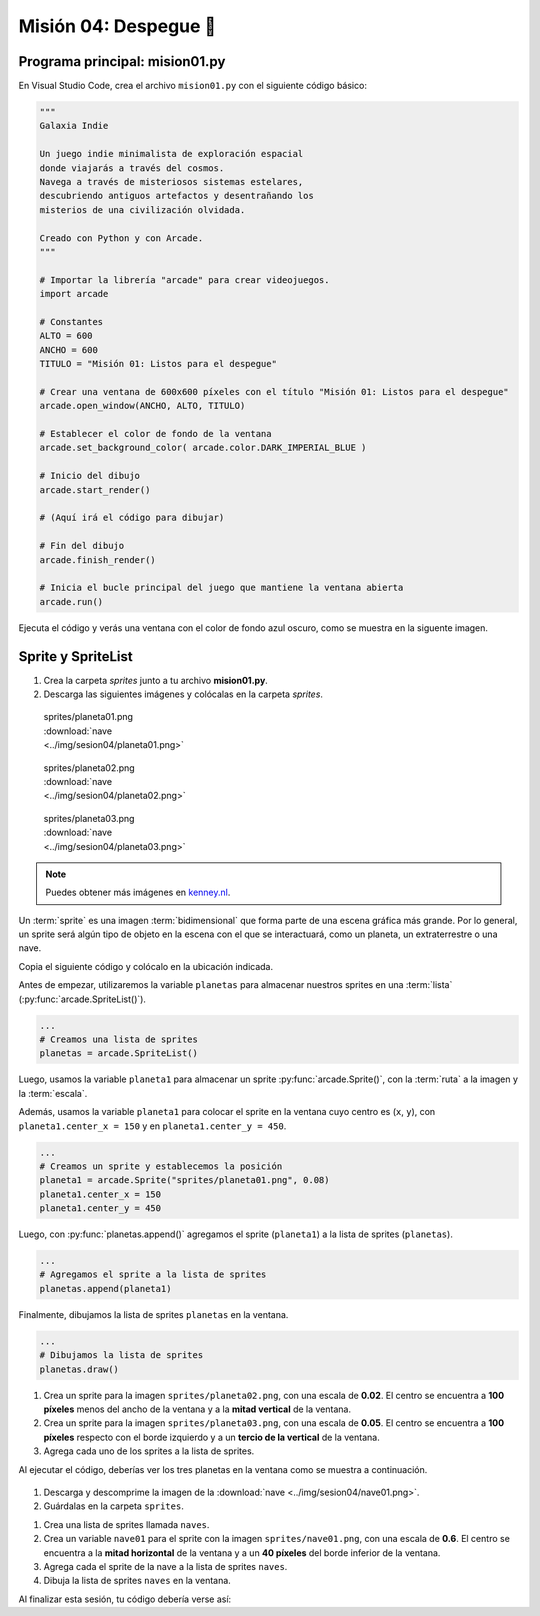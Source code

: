 Misión 04: Despegue 🚀
===================================

Programa principal: mision01.py
------------------

En Visual Studio Code, crea el archivo ``mision01.py`` con el siguiente 
código básico:

.. code-block:: python

    """
    Galaxia Indie

    Un juego indie minimalista de exploración espacial 
    donde viajarás a través del cosmos.
    Navega a través de misteriosos sistemas estelares,
    descubriendo antiguos artefactos y desentrañando los 
    misterios de una civilización olvidada.

    Creado con Python y con Arcade.
    """

    # Importar la librería "arcade" para crear videojuegos.
    import arcade

    # Constantes
    ALTO = 600
    ANCHO = 600
    TITULO = "Misión 01: Listos para el despegue"

    # Crear una ventana de 600x600 píxeles con el título "Misión 01: Listos para el despegue"
    arcade.open_window(ANCHO, ALTO, TITULO)    

    # Establecer el color de fondo de la ventana
    arcade.set_background_color( arcade.color.DARK_IMPERIAL_BLUE )

    # Inicio del dibujo
    arcade.start_render()

    # (Aquí irá el código para dibujar)

    # Fin del dibujo
    arcade.finish_render()

    # Inicia el bucle principal del juego que mantiene la ventana abierta
    arcade.run()

Ejecuta el código y verás una ventana con el color de fondo azul oscuro, como 
se muestra en la siguente imagen. 

.. figure:: ../img/sesion04/base.png
    :scale: 50%
    :figclass: align-center
    :alt: base

Sprite y SpriteList
------------------

.. rubric:: Imágenes de los planetas
  :heading-level: 2

#. Crea la carpeta `sprites` junto a tu archivo **mision01.py**.
#. Descarga las siguientes imágenes y colócalas en la carpeta `sprites`. 

.. figure:: ../img/sesion04/planeta01.png
   :scale: 10%
   :figwidth: 30%
   :alt: Planeta01

   sprites/planeta01.png
   :download:`nave <../img/sesion04/planeta01.png>`

.. figure:: ../img/sesion04/planeta02.png
   :scale: 10%
   :figwidth: 30%
   :alt: Planeta02

   sprites/planeta02.png
   :download:`nave <../img/sesion04/planeta02.png>`

.. figure:: ../img/sesion04/planeta03.png
   :scale: 10%
   :figwidth: 30%
   :alt: Planeta03

   sprites/planeta03.png
   :download:`nave <../img/sesion04/planeta03.png>`

.. raw:: html

  <div style="display: flex; flex-wrap: wrap; gap: 10px;">
      <img src="_static/planeta01.png" alt="Imagen 1" style="width: 30%;">
      <img src="_static/planeta02.png" alt="Imagen 2" style="width: 30%;">
      <img src="../img/sesion04/planeta03.png" alt="Imagen 3" style="width: 30%;">
  </div>

.. note::
    
    Puedes obtener más imágenes en `kenney.nl <https://kenney.nl/>`_.

.. rubric:: Planetas
  :heading-level: 2

Un :term:`sprite` es una imagen :term:`bidimensional` que forma 
parte de una escena gráfica más grande. Por lo general, un sprite 
será algún tipo de objeto en la escena con el que se interactuará, 
como un planeta, un extraterrestre o una nave.

Copia el siguiente código y colócalo en la ubicación indicada.

.. code-block:: python
    :emphasize-lines: 4-6, 8-11, 13-14, 23

    # Constantes
    ...

    # Variables 
    # Creamos una lista de sprites
    planetas = arcade.SpriteList()

    # Creamos un sprite y establecemos la posición
    planeta1 = arcade.Sprite("sprites/planeta01.png", 0.08)
    planeta1.center_x = 150
    planeta1.center_y = 450

    # Agregamos el sprite a la lista de sprites
    planetas.append(planeta1)

    # Crear una ventana de 600x600 píxeles con el título "Misión 01: Listos para el despegue"

    ...

    # (Aquí irá el código para dibujar)

    # Dibujamos la lista de sprites
    planetas.draw()

    # Fin del dibujo
    ...

.. rubric:: Explicación
  :heading-level: 2
  :class: explanation

Antes de empezar, utilizaremos la variable ``planetas`` 
para almacenar nuestros sprites en una :term:`lista` 
(:py:func:`arcade.SpriteList()`).

.. code-block:: python

    ...
    # Creamos una lista de sprites
    planetas = arcade.SpriteList()


Luego, usamos la variable ``planeta1`` 
para almacenar un sprite :py:func:`arcade.Sprite()`, 
con la :term:`ruta` a la imagen y la :term:`escala`. 

Además, usamos la variable ``planeta1`` para 
colocar el sprite en la ventana cuyo centro es (``x``, ``y``), con 
``planeta1.center_x = 150`` y en ``planeta1.center_y = 450``.

.. code-block:: python

    ...
    # Creamos un sprite y establecemos la posición
    planeta1 = arcade.Sprite("sprites/planeta01.png", 0.08)
    planeta1.center_x = 150
    planeta1.center_y = 450

Luego, con :py:func:`planetas.append()` agregamos el sprite 
(``planeta1``) a la lista de sprites (``planetas``).

.. code-block:: python

    ...
    # Agregamos el sprite a la lista de sprites
    planetas.append(planeta1)

Finalmente, dibujamos la lista de sprites ``planetas`` en la ventana.

.. code-block:: python

    ...
    # Dibujamos la lista de sprites
    planetas.draw()


.. figure:: ../img/sesion04/planetaenventana.png
   :width: 300
   :figclass: align-center
   :alt: Planeta en la ventana


.. rubric:: Reto
  :heading-level: 2
  :class: mi-clase-css

#. Crea un sprite para la imagen ``sprites/planeta02.png``, con una escala de **0.02**. El centro se encuentra a **100 píxeles** menos del ancho de la ventana y a la **mitad vertical** de la ventana.
#. Crea un sprite para la imagen ``sprites/planeta03.png``, con una escala de **0.05**. El centro se encuentra a **100 píxeles** respecto con el borde izquierdo y a un **tercio de la vertical** de la ventana.
#. Agrega cada uno de los sprites a la lista de sprites.

Al ejecutar el código, deberías ver los tres planetas en la ventana como 
se muestra a continuación.

.. figure:: ../img/sesion04/tresplanetas.png
    :width: 300
    :figclass: align-center
    :alt: tresplanetas


.. admonition:: Haga click aquí para ver la solución
  :collapsible: closed

  .. code-block:: python
    :emphasize-lines: 4-8,10-14

    # Agregamos el sprite a la lista de sprites
    ...

    # Sprite 2
    planeta2 = arcade.Sprite("sprites/planeta02.png", 0.02)
    planeta2.center_x = ANCHO - 100 
    planeta2.center_y = ALTO / 2
    planetas.append(planeta2)

    # Sprite 3
    planeta3 = arcade.Sprite("sprites/planeta03.png", 0.05)
    planeta3.center_x = 100
    planeta3.center_y = ALTO / 3
    planetas.append(planeta3)

    # Crear una ventana de 600x600 píxeles con el título "Misión 01: Listos para el despegue"
    ...

.. rubric:: Imagen de la nave
  :heading-level: 2

#. Descarga y descomprime la imagen de la :download:`nave <../img/sesion04/nave01.png>`.
#. Guárdalas en la carpeta ``sprites``.

.. rubric:: Nave
  :heading-level: 2

#. Crea una lista de sprites llamada ``naves``.
#. Crea un variable ``nave01`` para el sprite con la imagen ``sprites/nave01.png``, con una escala de **0.6**. El centro se encuentra a la **mitad horizontal** de la ventana  y a un **40 píxeles** del borde inferior de la ventana.
#. Agrega cada el sprite de la nave a la lista de sprites ``naves``.
#. Dibuja la lista de sprites ``naves`` en la ventana.


.. admonition:: Haga click aquí para ver la solución
  :collapsible: closed

  .. code-block:: python
    :emphasize-lines: 4,10-14,20

    ...
    # Creamos una lista de sprites
    ...
    naves = arcade.SpriteList()
    ...

    # Sprite 3
    ...

    # Sprite 4
    nave01 = arcade.Sprite("sprites/nave01.png", 0.6)
    nave01.center_x = ANCHO / 2
    nave01.center_y = 40
    naves.append(nave01)

    # Crear una ventana de 600x600 píxeles con el título "Misión 01: Listos para el despegue"

    # (Aquí irá el código para dibujar)
    ...
    naves.draw()

.. rubric:: En resumen
  :heading-level: 2

Al finalizar esta sesión, tu código debería verse así: